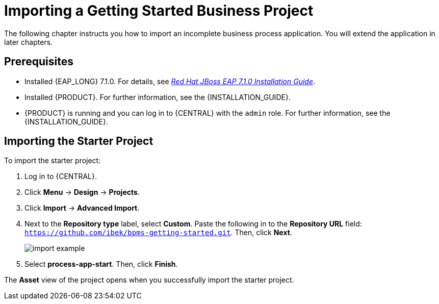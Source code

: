 [id='_importing_a_getting_started_business_project']
= Importing a Getting Started Business Project

The following chapter instructs you how to import an incomplete business process application. You will extend the application in later chapters.

[float]
== Prerequisites

* Installed {EAP_LONG} 7.1.0. For details, see  https://access.redhat.com/documentation/en-us/red_hat_jboss_enterprise_application_platform/7.1/html-single/installation_guide/[_Red Hat JBoss EAP 7.1.0 Installation Guide_].
* Installed {PRODUCT}. For further information, see the {INSTALLATION_GUIDE}.
* {PRODUCT} is running and you can log in to {CENTRAL} with the `admin` role. For further information, see the {INSTALLATION_GUIDE}.

== Importing the Starter Project

To import the starter project:

. Log in to {CENTRAL}.
. Click *Menu* -> *Design* -> *Projects*.
. Click *Import* -> *Advanced Import*.
. Next to the *Repository type* label, select *Custom*. Paste the following in to the *Repository URL* field: `https://github.com/ibek/bpms-getting-started.git`. Then, click *Next*.
+
image::import-example.png[]

. Select *process-app-start*. Then, click *Finish*.

The *Asset* view of the project opens when you successfully import the starter project.
